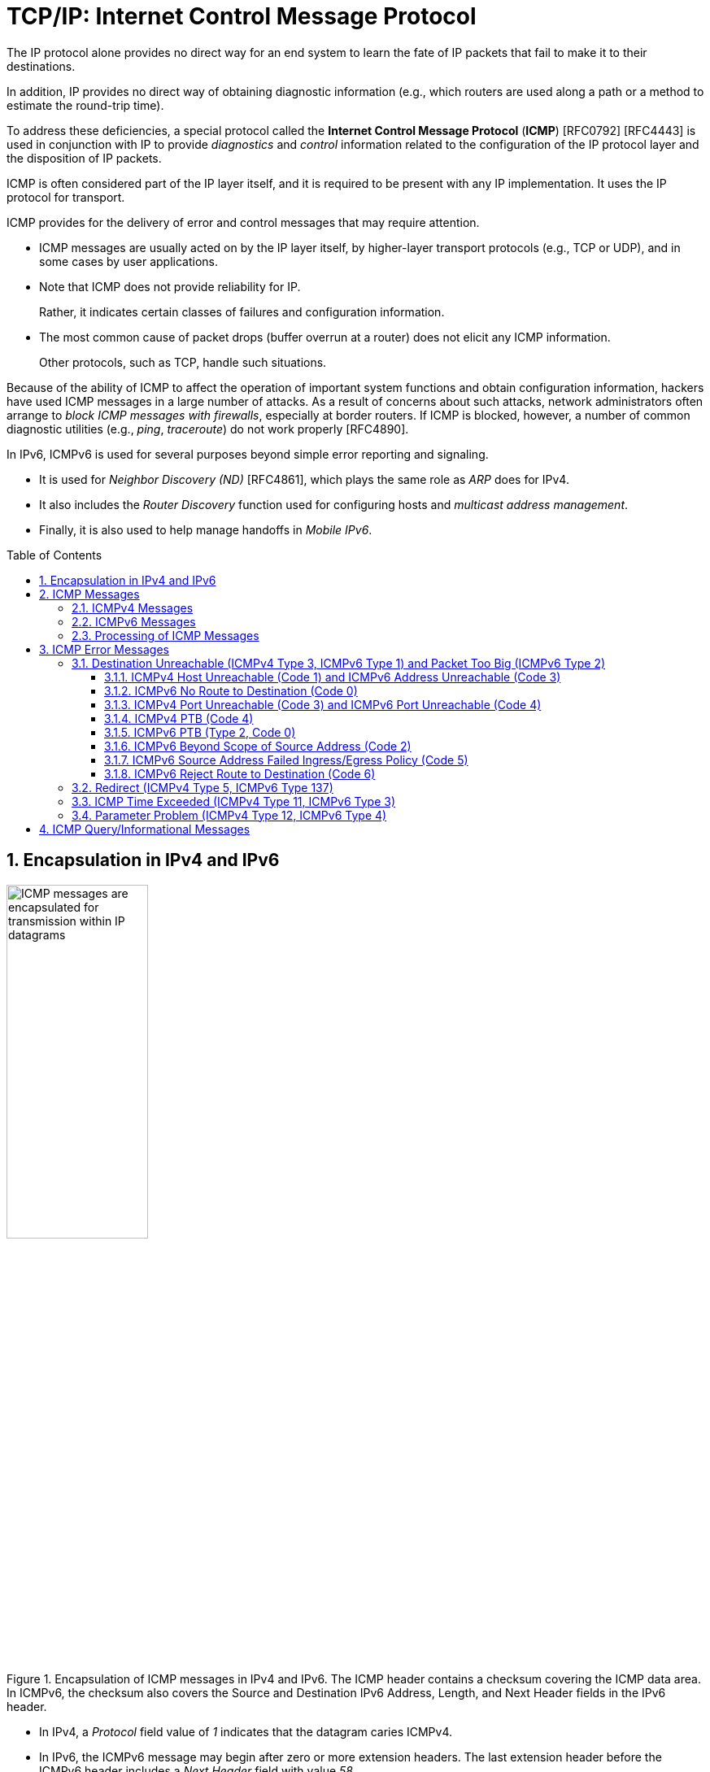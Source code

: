 = TCP/IP: Internet Control Message Protocol
:page-layout: post
:page-categories: ['networking']
:page-tags: ['netwoking', 'icmp']
:page-date: 2022-11-30 11:44:23 +0800
:page-revdate: 2022-11-30 11:44:23 +0800
:toc: preamble
:toclevels: 4
:sectnums:

The IP protocol alone provides no direct way for an end system to learn the fate of IP packets that fail to make it to their destinations.

In addition, IP provides no direct way of obtaining diagnostic information (e.g., which routers are used along a path or a method to estimate the round-trip time).

To address these deficiencies, a special protocol called the *Internet Control Message Protocol* (*ICMP*) [RFC0792] [RFC4443] is used in conjunction with IP to provide _diagnostics_ and _control_ information related to the configuration of the IP protocol layer and the disposition of IP packets.

ICMP is often considered part of the IP layer itself, and it is required to be present with any IP implementation. It uses the IP protocol for transport.

ICMP provides for the delivery of error and control messages that may require attention.

* ICMP messages are usually acted on by the IP layer itself, by higher-layer transport protocols (e.g., TCP or UDP), and in some cases by user applications.

* Note that ICMP does not provide reliability for IP.
+
Rather, it indicates certain classes of failures and configuration information.

* The most common cause of packet drops (buffer overrun at a router) does not elicit any ICMP information.
+
Other protocols, such as TCP, handle such situations.

Because of the ability of ICMP to affect the operation of important system functions and obtain configuration information, hackers have used ICMP messages in a large number of attacks. As a result of concerns about such attacks, network administrators often arrange to _block ICMP messages with firewalls_, especially at border routers. If ICMP is blocked, however, a number of common diagnostic utilities (e.g., _ping_, _traceroute_) do not work properly [RFC4890].

In IPv6, ICMPv6 is used for several purposes beyond simple error reporting and signaling.

* It is used for _Neighbor Discovery (ND)_ [RFC4861], which plays the same role as _ARP_ does for IPv4.
* It also includes the _Router Discovery_ function used for configuring hosts and _multicast address management_.
* Finally, it is also used to help manage handoffs in _Mobile IPv6_.

== Encapsulation in IPv4 and IPv6

.Encapsulation of ICMP messages in IPv4 and IPv6. The ICMP header contains a checksum covering the ICMP data area. In ICMPv6, the checksum also covers the Source and Destination IPv6 Address, Length, and Next Header fields in the IPv6 header.
image::/assets/tcp-ip/internet-control-message-protocol/icmpv4-icmpv6-encapsulated-in-ip-packet-format.png[ICMP messages are encapsulated for transmission within IP datagrams,45%,45%]

* In IPv4, a _Protocol_ field value of _1_ indicates that the datagram caries ICMPv4.

* In IPv6, the ICMPv6 message may begin after zero or more extension headers. The last extension header before the ICMPv6 header includes a _Next Header_ field with value _58_.

* ICMP messages may be fragmented like other IP datagrams, although this is not common.

.All ICMP messages begin with 8-bit Type and Code fields, followed by a 16-bit Checksum that covers the entire message. The type and code values are different for ICMPv4 and ICMPv6.
image::/assets/tcp-ip/internet-control-message-protocol/icmp-message-format.png[ICMPv4 and ICMPv6 messages,45%,45%]

== ICMP Messages

ICMP messages are grouped into two major categories:

* those messages relating to problems with delivering IP datagrams (called _error messages_),
* and those related to information gathering and configuration (called _query_ or _informational messages_).

=== ICMPv4 Messages

For ICMPv4, the informational messages include

* _Echo Request_ and _Echo Reply_ (types _8_ and _0_, respectively),
* and _Router Advertisement_ and _Router Solicitation_ (types _9_ and _10_, respectively,
+
together called _Router Discovery_).

The most common error message types are

* _Destination Unreachable_ (type _3_),
* _Redirect_ (type _5_),
* _Time Exceeded_ (type _11_),
* and _Parameter Problem_ (type _12_).

.The standard ICMPv4 message types, as determined by the Type field*
[%header,cols="1,3,1,1,7"]
|===
|Type
|Official Name
|Reference
|E/I
|Use/Comment

|0 (*) 
|Echo Reply
|[RFC0792]
|I
|Echo (ping) reply; returns data

|3 (*)(+)
|Destination Unreachable
|[RFC0792]
|E
|Unreachable host/protocol

|4
|Source Quench
|[RFC0792]
|E
|Indicates congestion (deprecated)

|5 (*)
|Redirect
|[RFC0792]
|E
|Indicates alternate router should be used

|8 (*)
|Echo
|[RFC0792]
|I
|Echo (ping) request (data optional)

|9
|Router Advertisement
|[RFC1256]
|I
|Indicates router addresses/preferences

|10
|Router Solicitation
|[RFC1256]
|I
|Requests Router Advertisement

|11 (*)(+)
|Time Exceeded
|[RFC0792]
|E
|Resource exhausted (e.g., IPv4 TTL)

|12 (*)(+)
|Parameter Problem
|[RFC0792]
|E
|Malformed packet or header

|===

TIP: Types marked with asterisks (*) are the most common. Those marked with a plus (+) may contain [RFC4884] extension objects. In the fourth column, E is for error messages and I indicates query/informational messages.

.Common ICMPv4 message types that use code numbers in addition to 0. Although all of these message types are relatively common, only a few of the codes are commonly used.
[%header,cols="1,1,7,9"]
|===
|Type
|Code
|Official Name
|Use/Comment

|3
|0
|Net Unreachable
|No route (at all) to destination

|3 (*)
|1
|Host Unreachable
|Known but unreachable host

|3
|2
|Protocol Unreachable
|Unknown (transport) protocol

|3 (*)
|3
|Port Unreachable
|Unknown/unused (transport) port

|3 (*)
|4
|Fragmentation Needed and Don’t
Fragment Was Set (PTB message)
|Needed fragmentation prohibited by DF
bit; used by PMTUD [RFC1191]

|3
|5
|Source Route Failed
|Intermediary hop not reachable

|3
|6
|Destination Network Unknown
|Deprecated [RFC1812]

|3
|7
|Destination Host Unknown
|Destination does not exist

|3
|8
|Source Host Isolated
|Deprecated [RFC1812]

|3
|9
|Communication with Destination
Network Administratively
Prohibited
|Deprecated [RFC1812]

|3
|10
|Communication with Destination
Host Administratively Prohibited
|Deprecated [RFC1812]

|3
|11
|Destination Network Unreachable
for Type of Service
|Type of service not available (net)

|3
|12
|Destination Host Unreachable for
Type of Service
|Type of service not available (host)

|3
|13
|Communication Administratively
Prohibited
|Communication prohibited by filtering
policy

|3
|14
|Host Precedence Violation
|Precedence disallowed for src/dest/port

|3
|15
|Precedence Cutoff in Effect
|Below minimum ToS [RFC1812]

|5
|0
|Redirect Datagram for the Network
(or Subnet)
|Indicates alternate router

|5 (*)
|1
|Redirect Datagram for the Host
|Indicates alternate router (host)

|5
|2
|Redirect Datagram for the Type of
Service and Network
|Indicates alternate router (ToS/net)

|5
|3
|Redirect Datagram for the Type of
Service and Host
|Indicates alternate router (ToS/host)

|9
|0
|Normal Router Advertisement
|Router's address and configuration
information

|9
|16
|Does Not Route Common Traffic
|With Mobile IP [RFC5944], router does not
route ordinary packets

|11 (*)
|0
|Time to Live Exceeded in Transit
|Hop limit/TTL exceeded

|11
|1
|Fragment Reassembly Time
Exceeded
|Not all fragments of datagram arrived
before reassembly timer expired

|12 (*)
|0
|Pointer Indicates the Error
|Byte offset (pointer) indicates first problem
field

|12
|1
|Missing a Required Option
|Deprecated/historic

|12
|2
|Bad Length
|Packet had invalid Total Length field

|===

=== ICMPv6 Messages

Note that ICMPv6 is responsible not only for error and informational messages but also for a great deal of _IPv6 router and host configuration_.

.In ICMPv6, error messages have message types from 0 to 127. Informational messages have message types from 128 to 255. The plus (+) notation indicates that the message may contain an extension structure. Reserved, unassigned, experimental, and deprecated values are not shown.
[%header,cols="1,7,1,7"]
|===
|Type
|Official Name
|Reference
|Description

|1 (+)
|Destination Unreachable
|[RFC4443]
|Unreachable host, port, protocol

|2
|Packet Too Big (PTB)
|[RFC4443]
|Fragmentation required

|3 (+)
|Time Exceeded
|[RFC4443]
|Hop limit exhausted or
reassembly timed out

|4
|Parameter Problem
|[RFC4443]
|Malformed packet or header

|100,101
|Reserved for private experimentation
|[RFC4443]
|Reserved for experiments

|127
|Reserved for expansion of ICMPv6
error messages
|[RFC4443]
|Hold for more error messages

|128
|Echo Request
|[RFC4443]
|ping request; may contain data

|129
|Echo Reply
|[RFC4443]
|ping response; returns data

|130
|Multicast Listener Query
|[RFC2710]
|Queries multicast subscribers
(v1)

|131
|Multicast Listener Report
|[RFC2710]
|Multicast subscriber report (v1)

|132
|Multicast Listener Done
|[RFC2710]
|Multicast unsubscribe
message (v1)

|133
|Router Solicitation (RS)
|[RFC4861]
|IPv6 RS with Mobile IPv6
options

|134
|Router Advertisement (RA)
|[RFC4861]
|IPv6 RA with Mobile IPv6
options

|135
|Neighbor Solicitation (NS)
|[RFC4861]
|IPv6 Neighbor Discovery
(Solicit)

|136
|Neighbor Advertisement (NA)
|[RFC4861]
|IPv6 Neighbor Discovery
(Advertisement)

|137
|Redirect Message
|[RFC4861]
|Use alternative next-hop router

|141
|Inverse Neighbor Discovery
Solicitation Message
|[RFC3122]
|Inverse Neighbor Discovery
request: requests IPv6 addresses
given link-layer address

|142
|Inverse Neighbor Discovery
Advertisement Message
|[RFC3122]
|Inverse Neighbor Discovery
response: reports IPv6 addresses
given link-layer address

|143
|Version 2 Multicast Listener Report
|[RFC3810]
|Multicast subscriber report (v2)

|144
|Home Agent Address Discovery
Request Message
|[RFC6275]
|Requests Mobile IPv6 HA
address; send by mobile node

|145
|Home Agent Address Discovery Reply
Message
|[RFC6275]
|Contains MIPv6 HA address;
sent by eligible HA on home
network

|146
|Mobile Prefix Solicitation
|[RFC6275]
|Request home prefix while away

|147
|Mobile Prefix Advertisement
|[RFC6275]
|Provides prefix from HA to
mobile

|148
|Certification Path Solicitation Message
|[RFC3971]
|Secure Neighbor Discovery
(SEND) request for a
certification path

|149
|Certification Path Advertisement
Message
|[RFC3971]
|SEND response to certification
path request

|151
|Multicast Router Advertisement
|[RFC4286]
|Provides address of multicast
router

|152
|Multicast Router Solicitation
|[RFC4286]
|Requests address of multicast
router

|153
|Multicast Router Termination
|[RFC4286]
|Done using multicast router

|154
|FMIPv6 Messages
|[RFC5568]
|MIPv6 fast handover messages

|200,201
|Reserved for private experimentation
|[RFC4443]
|Reserved for experiments

|255
|Reserved for expansion of ICMPv6
informational messages
|[RFC4443]
|Hold for more informational
messages

|===

.ICMPv6 standard message types (i.e., Destination Unreachable, Time Exceeded, and Parameter Problem)  with codes in addition to 0 assigned
[%header,cols="1,1,7,7"]
|===
|Type
|Code
|Name
|Use/Comment

|1 
|0
|No Route to Destination
|Route not present

|1
|1
|Administratively Prohibited
|Policy (e.g., firewall) prohibited

|1
|2
|Beyond Scope of Source Address
|Destination scope exceeds source's

|1
|3
|Address Unreachable
|Used if codes 0–2 are not appropriate

|1
|4
|Port Unreachable
|No transport entity listening on port

|1
|5
|Source Address Failed
|Policy Ingress/egress policy violation

|1
|6
|Reject Route to Destination
|Specific reject route to destination

|3
|0
|Hop Limit Exceeded in Transit
|Hop Limit field decremented to 0

|3
|1
|Reassembly Time Exceeded
|Unable to reassemble in limited time

|4
|0
|Erroneous Header Field
|Found General header processing error

|4
|1
|Unrecognized Next Header
|Unknown Next Header field value

|4
|2
|Unrecognized IPv6 Option
|Unknown Hop-by-Hop or Destination option

|===

=== Processing of ICMP Messages

In ICMP, the processing of incoming messages varies from system to system.

Generally speaking, the incoming informational requests are handled automatically by the operating system, and the error messages are delivered to user processes or to a transport protocol such as TCP [RFC5461]. The processes may choose to act on them or ignore them.

Exceptions to this general rule include the Redirect message and the Destination Unreachable—Fragmentation Required messages.

* The former results in an automatic update to the host's routing table,
* whereas the latter is used in the path MTU discovery (PMTUD) mechanism, which is generally implemented by the transport-layer protocols such as TCP.

In ICMPv6 the handling of messages has been tightened somewhat. The following rules are applied when processing incoming ICMPv6 messages [RFC4443]:

. Unknown ICMPv6 error messages must be passed to the upper-layer process that produced the datagram causing the error (if possible).

. Unknown ICMPv6 informational messages are dropped.

. ICMPv6 error messages include as much of the original (_offending_) IPv6 datagram that caused the error as will fit without making the error message datagram exceed the minimum IPv6 MTU (1280 bytes).

. When processing ICMPv6 error messages, the upper-layer protocol type is extracted from the original or _offending_ packet (contained in the body of the ICMPv6 error message) and used to select the appropriate upper-layer process.
+
If this is not possible, the error message is silently dropped after any IPv6-layer processing.

. There are special rules for handling errors.

. An IPv6 node must limit the rate of ICMPv6 error messages it sends.
+
There are a variety of ways of implementing the rate-limiting function, including the _token bucket_ approach mentioned.

== ICMP Error Messages

In particular, an ICMP error message is not to be sent in response to any of the following messages: another ICMP error message, datagrams with bad headers (e.g., bad checksum), IP-layer broadcast/multicast datagrams, datagrams encapsulated in link-layer broadcast or multicast frames, datagrams with an invalid or network zero source address, or any fragment other than the first.

The reason for imposing these restrictions on the generation of ICMP errors is to limit the creation of so-called _broadcast storms_, a scenario in which the generation of a small number of messages creates an unwanted traffic cascade (e.g., by generating error responses in response to error responses, indefinitely).

An ICMPv4 error message is never generated in response to:

* An ICMPv4 error message. (An ICMPv4 error message may, however, be generated in response to an ICMPv4 query message.)
* A datagram destined for an IPv4 broadcast address or an IPv4 multicast address (formerly known as a class D address).
* A datagram sent as a link-layer broadcast.
* A fragment other than the first.
* A datagram whose source address does not define a single host.
+
This means that the source address cannot be a zero address, a loopback address, a broadcast address, or a multicast address.

An ICMPv6 error message is never generated in response to:

* An ICMPv6 error message
* An ICMPv6 Redirect message
* A packet destined for an IPv6 multicast address, with two exceptions:
** The Packet Too Big (PTB) message
** The Parameter Problem message (code 2)
* A packet sent as a link-layer multicast (with the exceptions noted previously)
* A packet sent as a link-layer broadcast (with the exceptions noted previously)
* A packet whose source address does not uniquely identify a single node.
+
This means that the source address cannot be an unspecified address, an IPv6 multicast address, or any address known by the sender to be an anycast address.

When an ICMP error message is sent, it contains

* a copy of the full IP header from the _offending_ or _original_ datagram (i.e., the IP header of the datagram that caused the error to be generated, including any IP options),
* plus any other data from the original datagram's IP payload area

such that the generated IP/ ICMP datagram's size does not exceed a specific value.

For IPv4 this value is _576_ bytes, and for IPv6 it is the IPv6 minimum MTU, which is at least _1280_ bytes.

Including a portion of the payload from the original IP datagram lets the receiving ICMP module associate the message with

* one particular _protocol_ (e.g., TCP or UDP) from the _Protocol_ or _Next Header_ field in the IP header
* and one particular _user process_ (from the TCP or UDP port numbers that are in the TCP or UDP header contained in the first 8 bytes of the IP datagram payload area).

=== Destination Unreachable (ICMPv4 Type 3, ICMPv6 Type 1) and Packet Too Big (ICMPv6 Type 2)

In ICMPv6, as compared with IPv4, the Fragmentation Required message has been replaced by an entirely different type (type 2), but the usage is very similar to the corresponding ICMP Destination Unreachable message.

==== ICMPv4 Host Unreachable (Code 1) and ICMPv6 Address Unreachable (Code 3)

This form of the Destination Unreachable message is generated by a router or host when it is required to send an IP datagram to a host using direct delivery but for some reason cannot reach the destination.

This situation may arise, for example, because the last-hop router is attempting to

* send an _ARP_ request to a host that is either missing or down.
+
[source,console]
----
root@node-0:~# tcpdump -tenv not tcp -i any
ens34 B   ifindex 3 00:0c:29:8c:df:3f ethertype ARP (0x0806), length 66: Ethernet (len 6), IPv4 (len 4), Request who-has 192.168.91.120 tell 192.168.91.128, length 46
lo    In  ifindex 1 00:00:00:00:00:00 ethertype IPv4 (0x0800), length 132: (tos 0xc0, ttl 64, id 18662, offset 0, flags [none], proto ICMP (1), length 112)
    192.168.91.128 > 192.168.91.128: ICMP host 192.168.91.120 unreachable, length 92
	(tos 0x0, ttl 64, id 33177, offset 0, flags [DF], proto ICMP (1), length 84)
    192.168.91.128 > 192.168.91.120: ICMP echo request, id 60872, seq 1, length 64
----
+
[source,console]
----
x@node-0:~$ ping -c 1 192.168.91.120
PING 192.168.91.120 (192.168.91.120) 56(84) bytes of data.
From 192.168.91.128 icmp_seq=1 Destination Host Unreachable

--- 192.168.91.120 ping statistics ---
1 packets transmitted, 0 received, +1 errors, 100% packet loss, time 0ms
----

* For ICMPv6, this message can be the result of a failure in the _ND_ process.
+
[source,console]
----
root@node-0:~# tcpdump -tenv ip6 -i any
ens32 Out ifindex 2 00:0c:29:8c:df:3f ethertype IPv6 (0x86dd), length 92: (hlim 255, next-header ICMPv6 (58) payload length: 32) fe80::20c:29ff:fe8c:df3f > ff02::1:ff8c:df50: [icmp6 sum ok] ICMP6, neighbor solicitation, length 32, who has fe80::20c:29ff:fe8c:df50
	  source link-address option (1), length 8 (1): 00:0c:29:8c:df:3f
lo    In  ifindex 1 00:00:00:00:00:00 ethertype IPv6 (0x86dd), length 172: (flowlabel 0xa61cc, hlim 64, next-header ICMPv6 (58) payload length: 112) fe80::20c:29ff:fe8c:df3f > fe80::20c:29ff:fe8c:df3f: [icmp6 sum ok] ICMP6, destination unreachable, unreachable address fe80::20c:29ff:fe8c:df50
----
+
[source,console]
----
x@node-0:~$ ping -c 1 -6 fe80::20c:29ff:fe8c:df50
PING fe80::20c:29ff:fe8c:df50(fe80::20c:29ff:fe8c:df50) 56 data bytes
From fe80::20c:29ff:fe8c:df3f%ens32 icmp_seq=1 Destination unreachable: Address unreachable

--- fe80::20c:29ff:fe8c:df50 ping statistics ---
1 packets transmitted, 0 received, +1 errors, 100% packet loss, time 0ms
----

==== ICMPv6 No Route to Destination (Code 0)

This message refines the Host Unreachable message from ICMPv4 to differentiate those hosts not reachable because of failure of direct delivery and those that cannot be reached because no route is present.

This message is generated only in cases where an arriving datagram must be forwarded without using direct delivery, but where no route entry exists to indicate what router to use as a next hop.

[source,console]
----
root@node-1:~# sysctl net.ipv4.ip_forward
net.ipv4.ip_forward = 1
root@node-1:~# ip r
192.168.91.0/24 dev ens32 proto kernel scope link src 192.168.91.130 
root@node-1:~# tcpdump -env -t ip and not tcp -i ens32 
tcpdump: listening on ens32, link-type EN10MB (Ethernet), capture size 262144 bytes
00:0c:29:8c:df:3f > 00:0c:29:85:26:07, ethertype IPv4 (0x0800), length 98: (tos 0x0, ttl 64, id 7149, offset 0, flags [DF], proto ICMP (1), length 84)
    192.168.91.128 > 192.168.92.10: ICMP echo request, id 41837, seq 1, length 64
00:0c:29:85:26:07 > 00:0c:29:8c:df:3f, ethertype IPv4 (0x0800), length 126: (tos 0xc0, ttl 64, id 37553, offset 0, flags [none], proto ICMP (1), length 112)
    192.168.91.130 > 192.168.91.128: ICMP net 192.168.92.10 unreachable, length 92
	(tos 0x0, ttl 64, id 7149, offset 0, flags [DF], proto ICMP (1), length 84)
    192.168.91.128 > 192.168.92.10: ICMP echo request, id 41837, seq 1, length 64
----

==== ICMPv4 Port Unreachable (Code 3) and ICMPv6 Port Unreachable (Code 4)

The Port Unreachable message is generated when an incoming datagram is destined for an application that is not ready to receive it.

This occurs most commonly in conjunction with UDP, when a message is sent to a port number that is not in use by any server process. If UDP receives a datagram and the destination port does not correspond to a port that some process has in use, UDP responds with an ICMP Port Unreachable message.

[source,console]
----
x@node-0:~$ echo -n "hello" | nc -4u -w0 10.170.109.10 tftp
----

[source,console]
----
root@node-0:~# tcpdump -nvv icmp or port tftp
tcpdump: listening on ens32, link-type EN10MB (Ethernet), snapshot length 262144 bytes
09:55:42.158497 IP (tos 0x0, ttl 64, id 9924, offset 0, flags [DF], proto UDP (17), length 33)
    192.168.91.128.37775 > 192.168.91.130.69: [udp sum ok] TFTP, length 5, tftp-#26725
09:55:42.158719 IP (tos 0xc0, ttl 64, id 6641, offset 0, flags [none], proto ICMP (1), length 61)
    192.168.91.130 > 192.168.91.128: ICMP 192.168.91.130 udp port 69 unreachable, length 41
	IP (tos 0x0, ttl 64, id 9924, offset 0, flags [DF], proto UDP (17), length 33)
    192.168.91.128.37775 > 192.168.91.130.69: [udp sum ok] TFTP, length 5, tftp-#26725
----

[source,console]
----
x@node-0:~$ echo -n "hello" | nc -6u -w0 fe80::20c:29ff:fe85:2607%ens32 tftp
----

[source,console]
----
root@node-0:~# tcpdump -nvvv -s 1500 icmp6 or port tftp
tcpdump: listening on ens32, link-type EN10MB (Ethernet), snapshot length 1500 bytes
10:12:51.993200 IP6 (flowlabel 0x9515e, hlim 64, next-header UDP (17) payload length: 13) fe80::20c:29ff:fe8c:df3f.42714 > fe80::20c:29ff:fe85:2607.69: [udp sum ok] TFTP, length 5, tftp-#26725
10:12:51.993612 IP6 (flowlabel 0x7b8d5, hlim 64, next-header ICMPv6 (58) payload length: 61) fe80::20c:29ff:fe85:2607 > fe80::20c:29ff:fe8c:df3f: [icmp6 sum ok] ICMP6, destination unreachable, unreachable port, fe80::20c:29ff:fe85:2607 udp port 69
----

==== ICMPv4 PTB (Code 4)

If an IPv4 router receives a datagram that it intends to forward, and if the datagram does not fit into the MTU in use on the selected outgoing network interface, the datagram must be fragmented.

If the arriving datagram has the _Don't Fragment_ bit field set in its IP header, however, it is not forwarded but instead is dropped, and this ICMPv4 Destination Unreachable (PTB) message is generated.

* Because the router sending this message knows the MTU of the next hop, it is able to include the MTU value in the error message it generates.

* This message was originally intended to be used for network diagnostics but has since been used for path MTU discovery.

PMTUD is used to determine an appropriate packet size to use when communicating with a particular host, on the assumption that avoiding packet fragmentation is desirable. It is used most commonly with TCP.

[source,console]
----
x@node-1:~$ sudo sysctl net.ipv4.ip_forward=1
net.ipv4.ip_forward = 1

x@node-1:~$ ip link show ens32 
2: ens32: <BROADCAST,MULTICAST,UP,LOWER_UP> mtu 1500 qdisc pfifo_fast state UP mode DEFAULT group default qlen 1000
    link/ether 00:0c:29:85:26:07 brd ff:ff:ff:ff:ff:ff

x@node-1:~$ sudo ip link set ens32 mtu 900

x@node-1:~$ ip a show ens32 
2: ens32: <BROADCAST,MULTICAST,UP,LOWER_UP> mtu 900 qdisc pfifo_fast state UP group default qlen 1000
    link/ether 00:0c:29:85:26:07 brd ff:ff:ff:ff:ff:ff
    inet 192.168.91.130/24 brd 192.168.91.255 scope global dynamic ens32
       valid_lft 1511sec preferred_lft 1511sec
----

[source,console]
----
x@node-0:~$ ip r
default via 192.168.91.130 dev ens32 
192.168.91.0/24 dev ens32 proto kernel scope link src 192.168.91.128 
x@node-0:~$ ping -c 1 -s 1000 -M do 10.170.109.10
PING 10.170.109.10 (10.170.109.10) 1000(1028) bytes of data.
From 192.168.91.130 icmp_seq=1 Frag needed and DF set (mtu = 900)

--- 10.170.109.10 ping statistics ---
1 packets transmitted, 0 received, +1 errors, 100% packet loss, time 0ms
----

[source,console]
----
root@node-0:~# tcpdump -nvv -t icmp
tcpdump: listening on ens32, link-type EN10MB (Ethernet), snapshot length 262144 bytes
IP (tos 0x0, ttl 64, id 0, offset 0, flags [DF], proto ICMP (1), length 1028)
    192.168.91.128 > 10.170.109.10: ICMP echo request, id 52044, seq 1, length 1008
IP (tos 0xc0, ttl 64, id 58248, offset 0, flags [none], proto ICMP (1), length 576)
    192.168.91.130 > 192.168.91.128: ICMP 10.170.109.10 unreachable - need to frag (mtu 900), length 556
	IP (tos 0x0, ttl 64, id 0, offset 0, flags [DF], proto ICMP (1), length 1028)
    192.168.91.128 > 10.170.109.10: ICMP echo request, id 52044, seq 1, length 1008
----

[source,console]
----
x@node-0:~$ ping -c 1 -s 1000 -M do 10.170.109.10
PING 10.170.109.10 (10.170.109.10) 1000(1028) bytes of data.
ping: local error: message too long, mtu=900

--- 10.170.109.10 ping statistics ---
1 packets transmitted, 0 received, +1 errors, 100% packet loss, time 0ms

x@node-0:~$ ip r show cache
10.170.109.10 via 192.168.91.130 dev ens32 
    cache expires 559sec mtu 900 

x@node-0:~$ sudo ip r flush cache

x@node-0:~$ ping -c 1 -s 1000 -M do 10.170.109.10
PING 10.170.109.10 (10.170.109.10) 1000(1028) bytes of data.
From 192.168.91.130 icmp_seq=1 Frag needed and DF set (mtu = 900)

--- 10.170.109.10 ping statistics ---
1 packets transmitted, 0 received, +1 errors, 100% packet loss, time 0ms
----

==== ICMPv6 PTB (Type 2, Code 0)

In ICMPv6, a special message and type code combination is used to indicate that a packet is too large for the MTU of the next hop.

This message is not a Destination Unreachable message. Recall that in IPv6, packet fragmentation is performed only by the sender of a datagram and that MTU discovery is always supposed to be used.

==== ICMPv6 Beyond Scope of Source Address (Code 2)

IPv6 uses addresses of different scopes.

* Thus, it is possible to construct a packet with source and destination addresses of different scopes.
* Furthermore, it is possible that the destination address may not be reachable within the same scope.
+
For example, a packet with a source address using link-local scope may be destined for a globally scoped destination that requires traversal of more than one router.

Because the source address is of insufficient scope, the packet is dropped by a router, and this form of ICMPv6 error is produced to indicate the problem.

==== ICMPv6 Source Address Failed Ingress/Egress Policy (Code 5)

Code 5 is a more refined version of code 1, to be used when a particular ingress or egress filtering policy is the reason for prohibiting the successful delivery of a datagram.

This might be used, for example, when a host attempts to send traffic using a source IPv6 address from an unexpected network prefix [RFC3704].

==== ICMPv6 Reject Route to Destination (Code 6)

A _reject_ or _blocking route_ is a special routing or forwarding table entry, which indicates that matching packets should be dropped and an ICMPv6 Destination Unreachable Reject Route message should be generated.

A similar type of entry called a _blackhole route_ also causes matching packets to be dropped, but usually without generating the Destination Unreachable message.

=== Redirect (ICMPv4 Type 5, ICMPv6 Type 137)

If a router receives a datagram from a host and can determine that it is not the correct next hop for the host to have used to deliver the datagram to its destination,

* the router sends a Redirect message to the host
* and sends the datagram on to the correct router (or host).

That is, if it can determine that

* there is a better next hop than itself for the given datagram,
* it redirects the host to update its forwarding table so that future traffic for the same destination will be directed toward the new node.

This facility provides a crude form of routing protocol by indicating to the IP forwarding function where to send its packets.

.The host incorrectly sends a datagram via R2 toward its destination. R2 realizes the host’s mistake and sends the datagram to the proper router, R1. It also informs the host of the error by sending an ICMP Redirect message. The host is expected to adjust its forwarding tables so that future datagrams to the same destination go through R1 without bothering R2.
image::/assets/tcp-ip/internet-control-message-protocol/icmp-redirect-message.png[ICMP Redirect message,45%,45%]

The ICMP Redirect message includes the IP address of the router (or destination host, if it is reachable using direct delivery), a host should use as a next hop for
the destination specified in the ICMP error message.

.The ICMPv4 Redirect message includes the IPv4 address of the correct router to use as a next hop for the datagram included in the payload portion of the message. A host typically checks the IPv4 source address of the incoming Redirect message to verify that it is coming from the default router it is currently using.
image::/assets/tcp-ip/internet-control-message-protocol/icmpv4-redirect-message-format.png[ICMPv4 Redirect Message Format,45%,45%]

[source,console]
----
C:\>netstat -rn
Network Destination        Netmask          Gateway       Interface  Metric
          0.0.0.0          0.0.0.0   10.170.109.254    10.170.109.10     35

C:\> route delete 0.0.0.0 &:: delete default
C:\> route add 0.0.0.0 mask 0.0.0.0 10.170.109.112 &:: add new
C:\>ping -n 1 ds1.eecs.berkeley.edu &:: sends thru 10.170.109.112

Pinging ds1.eecs.berkeley.edu [169.229.60.105] with 32 bytes of data:
Reply from 169.229.60.105: bytes=32 time=32ms TTL=50

Ping statistics for 169.229.60.105:
    Packets: Sent = 1, Received = 1, Lost = 0 (0% loss),
Approximate round trip times in milli-seconds:
    Minimum = 32ms, Maximum = 32ms, Average = 32ms
----

[source,console]
---
Linux# tcpdump host 10.170.109.10
1 20:27:00.759340 IP 10.170.109.10 > ds1.eecs.berkeley.edu: icmp 40:
                    echo request seq 15616
2 20:27:00.759445 IP 10.170.109.112 > 10.170.109.10: icmp 68:
                    redirect ds1.eecs.berkeley.edu to host 10.170.109.254
---

.The ICMPv6 Redirect message. The target address indicates the IPv6 address of a better next-hop router for the node identified by the destination address. This message can also be used to indicate that the destination address is an on-link neighbor to the node sending the message that induced the error message. In this case, the destination and target addresses are the same.
image::/assets/tcp-ip/internet-control-message-protocol/icmpv6-redirect-message-format.png[ICMPv6 Redirect Message,45%,45%]

In ICMPv6, the Redirect message (type 137) contains the target address and the destination address, and it is defined in conjunction with the ND process.

* The _Target Address_ field contains the correct node's link-local IPv6 address that should be used for the next hop.
* The _Destination Address_ is the destination IPv6 address in the datagram that evoked the redirect.

=== ICMP Time Exceeded (ICMPv4 Type 11, ICMPv6 Type 3)

Every IPv4 datagram has a _Time-to-Live (TTL)_ field in its IPv4 header, and every IPv6 datagram has a _Hop Limit_ field in its header. Any router must decrement the _TTL_ field by at least 1.

ICMP Time Exceeded (_code 0_) messages are generated when a router discards a datagram because the _TTL_ or _Hop Limit_ field is too low (i.e., arrives with value 0 or 1 and must be forwarded).

This message is important for the proper operation of the _traceroute_ tool (called _tracert_ on Windows).

.The ICMP Time Exceeded message format for ICMPv4 and ICMPv6. The message is standardized for both the TTL or hop count being exceeded (code 0) or the time for reassembling fragments exceeding some preconfigured threshold (code 1).
image::/assets/tcp-ip/internet-control-message-protocol/icmp-time-exceeded-message-format.png[ICMP Time Exceeded Message Format,45%,45%]

Another less common variant of this message is when a fragmented IP datagram only partially arrives at its destination (i.e., all its fragments do not arrive after a period of time).

In such cases, a variant of the ICMP Time Exceeded message (_code 1_) is used to inform the sender that its overall datagram has been discarded.

Recall that if any fragment of a datagram is dropped, the entire datagram is lost.

[source,console]
----
x@node-0:~$ sudo traceroute -I -m 2 10.170.109.10
traceroute to 10.170.109.10 (10.170.109.10), 2 hops max, 60 byte packets
 1  192.168.91.130 (192.168.91.130)  0.315 ms  0.189 ms  0.160 ms
 2  192.168.91.2 (192.168.91.2)  0.190 ms  0.173 ms  0.164 ms
----

[source,console]
----
root@node-0:~# tcpdump -nvv -t icmp
tcpdump: listening on ens32, link-type EN10MB (Ethernet), snapshot length 262144 bytes
IP (tos 0x0, ttl 1, id 37515, offset 0, flags [none], proto ICMP (1), length 60)
    192.168.91.128 > 10.170.109.10: ICMP echo request, id 6913, seq 1, length 40
...
IP (tos 0x0, ttl 2, id 37518, offset 0, flags [none], proto ICMP (1), length 60)
    192.168.91.128 > 10.170.109.10: ICMP echo request, id 6913, seq 4, length 40
...
IP (tos 0xc0, ttl 64, id 28770, offset 0, flags [none], proto ICMP (1), length 88)
    192.168.91.130 > 192.168.91.128: ICMP time exceeded in-transit, length 68
	IP (tos 0x0, ttl 1, id 37515, offset 0, flags [none], proto ICMP (1), length 60)
    192.168.91.128 > 10.170.109.10: ICMP echo request, id 6913, seq 1, length 40
...
IP (tos 0x0, ttl 128, id 16816, offset 0, flags [none], proto ICMP (1), length 88)
    192.168.91.2 > 192.168.91.128: ICMP time exceeded in-transit, length 68
	IP (tos 0x0, ttl 1, id 37518, offset 0, flags [none], proto ICMP (1), length 60)
    192.168.91.128 > 10.170.109.10: ICMP echo request, id 6913, seq 4, length 40
...
----

=== Parameter Problem (ICMPv4 Type 12, ICMPv6 Type 4)

ICMP Parameter Problem messages are generated by a host or router receiving an IP datagram containing some problem in its IP header that cannot be repaired.

When a datagram cannot be handled and no other ICMP message adequately describes the problem, this message acts as a sort of _catchall_ error condition indicator.

== ICMP Query/Informational Messages

The only remaining popular ICMP query/informational messages are the Echo Request/Response messages, more commonly called _ping_, and the Router Discovery messages.

Even the Router Discovery mechanism is not in wide use with IPv4, but its analog (part of Neighbor Discovery) in IPv6 is fundamental.

In addition, ICMPv6 has been extended to support Mobile IPv6 and the discovery of multicast-capable routers.
